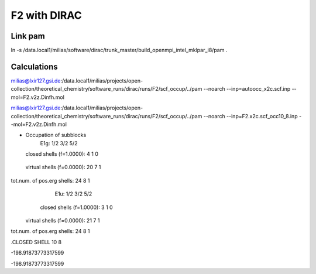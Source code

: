 F2 with DIRAC
=============

Link pam
--------
ln -s /data.local1/milias/software/dirac/trunk_master/build_openmpi_intel_mklpar_i8/pam  .

Calculations
------------
milias@lxir127.gsi.de:/data.local1/milias/projects/open-collection/theoretical_chemistry/software_runs/dirac/runs/F2/scf_occup/../pam --noarch --inp=autoocc_x2c.scf.inp  --mol=F2.v2z.Dinfh.mol

milias@lxir127.gsi.de:/data.local1/milias/projects/open-collection/theoretical_chemistry/software_runs/dirac/runs/F2/scf_occup/../pam --noarch --inp=F2.x2c.scf_occ10_8.inp  --mol=F2.v2z.Dinfh.mol 

* Occupation of subblocks
                       E1g:   1/2  3/2  5/2                                                                 
  closed shells (f=1.0000):    4    1    0
 virtual shells (f=0.0000):   20    7    1
tot.num. of pos.erg shells:   24    8    1
                       E1u:   1/2  3/2  5/2                                                                 
  closed shells (f=1.0000):    3    1    0
 virtual shells (f=0.0000):   21    7    1
tot.num. of pos.erg shells:   24    8    1


.CLOSED SHELL
10  8

-198.91873773317599

-198.91873773317599
